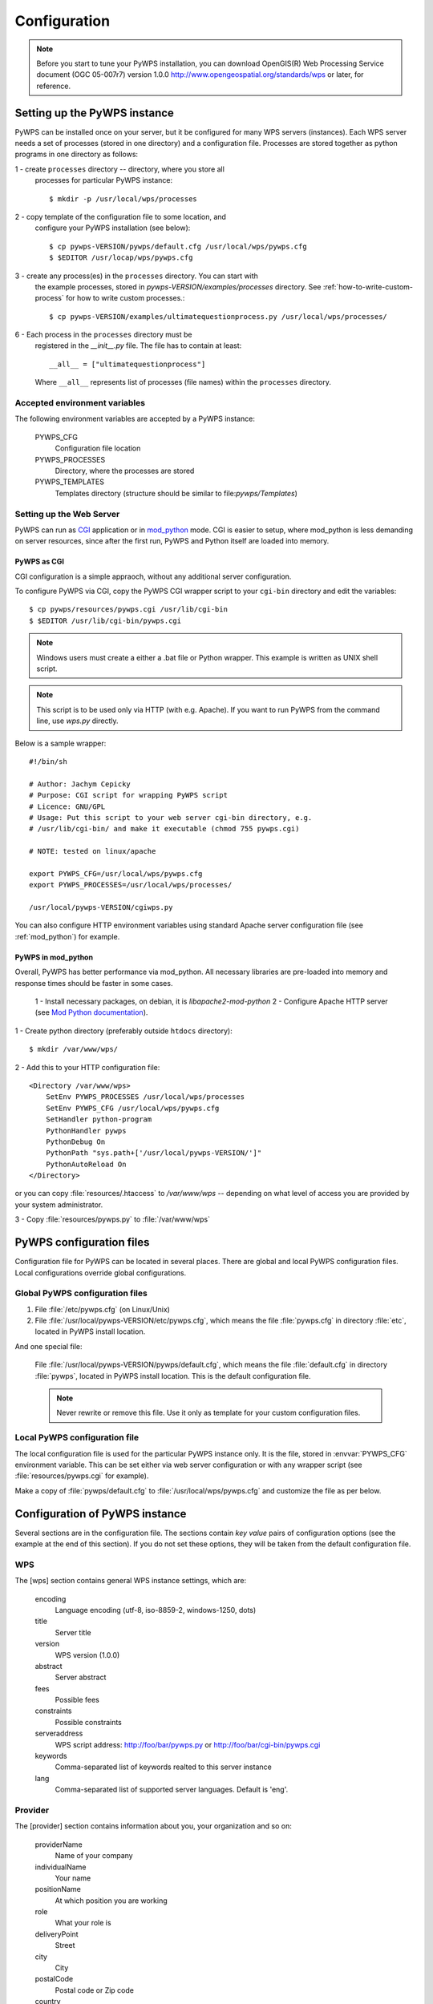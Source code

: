 .. _configuration :

*************
Configuration
*************

.. note:: Before you start to tune your PyWPS installation, you can download 
    OpenGIS(R) Web Processing Service document (OGC  05-007r7) version
    1.0.0 http://www.opengeospatial.org/standards/wps or later, for reference.

Setting up the PyWPS instance
=============================
PyWPS can be installed once on your server, but it be configured for many
WPS servers (instances). Each WPS server needs a set of processes (stored in
one directory) and a configuration file.
Processes are stored together as python programs in one directory as follows:

1 - create ``processes`` directory -- directory, where you store all
    processes for particular PyWPS instance::

    $ mkdir -p /usr/local/wps/processes

2 - copy template of the configuration file to some location, and
    configure your PyWPS installation (see below)::

    $ cp pywps-VERSION/pywps/default.cfg /usr/local/wps/pywps.cfg
    $ $EDITOR /usr/locap/wps/pywps.cfg

3 - create any process(es) in the ``processes`` directory. You can start with
    the example processes, stored in `pywps-VERSION/examples/processes`
    directory. See :ref:`how-to-write-custom-process` for how to write
    custom processes.::

    $ cp pywps-VERSION/examples/ultimatequestionprocess.py /usr/local/wps/processes/

6 - Each process in the ``processes`` directory must be
    registered in the `__init__.py` file. The file has to contain at
    least::

        __all__ = ["ultimatequestionprocess"]

    Where ``__all__`` represents list of processes (file names) within the
    ``processes`` directory.

Accepted environment variables
------------------------------
The following environment variables are accepted by a PyWPS instance:

    PYWPS_CFG 
        Configuration file location
    PYWPS_PROCESSES
        Directory, where the processes are stored
    PYWPS_TEMPLATES
        Templates directory (structure should be similar to
        file:`pywps/Templates`)

Setting up the Web Server
-------------------------
PyWPS can run as `CGI <http://www.w3.org/CGI/>`_ application or in
`mod_python <http://www.modpython.org/>`_ mode. CGI is easier to setup,
where mod_python is less demanding on server resources, since after the first
run, PyWPS and Python itself are loaded into memory.

PyWPS as CGI
............
CGI configuration is a simple appraoch, without any additional server configuration.

To configure PyWPS via CGI, copy the PyWPS CGI wrapper script to 
your ``cgi-bin`` directory and edit the variables::

    $ cp pywps/resources/pywps.cgi /usr/lib/cgi-bin
    $ $EDITOR /usr/lib/cgi-bin/pywps.cgi

.. note:: Windows users must create a either a .bat file or Python wrapper.
    This example is written as UNIX shell script.

.. note:: This script is to be used only via HTTP (with e.g. Apache). If you
    want to run PyWPS from the command line, use `wps.py` directly.

Below is a sample wrapper::

    #!/bin/sh

    # Author: Jachym Cepicky
    # Purpose: CGI script for wrapping PyWPS script
    # Licence: GNU/GPL
    # Usage: Put this script to your web server cgi-bin directory, e.g.
    # /usr/lib/cgi-bin/ and make it executable (chmod 755 pywps.cgi)

    # NOTE: tested on linux/apache

    export PYWPS_CFG=/usr/local/wps/pywps.cfg
    export PYWPS_PROCESSES=/usr/local/wps/processes/

    /usr/local/pywps-VERSION/cgiwps.py

You can also configure HTTP environment variables using standard Apache
server configuration file (see :ref:`mod_python`) for example.
    
.. _mod_python :

PyWPS in mod_python
...................

Overall, PyWPS has better performance via mod_python.  All necessary
libraries are pre-loaded into memory and response times should be
faster in some cases. 

    1 - Install necessary packages, on debian, it is `libapache2-mod-python`
    2 - Configure Apache HTTP server (see `Mod Python documentation <http://www.modpython.org/live/mod_python-2.7.8/doc-html/inst-apacheconfig.html>`_).


1 - Create python directory (preferably outside ``htdocs`` directory)::

    $ mkdir /var/www/wps/

2 - Add this to your HTTP configuration file::

            <Directory /var/www/wps>
                SetEnv PYWPS_PROCESSES /usr/local/wps/processes
                SetEnv PYWPS_CFG /usr/local/wps/pywps.cfg
                SetHandler python-program
                PythonHandler pywps
                PythonDebug On
                PythonPath "sys.path+['/usr/local/pywps-VERSION/']"
                PythonAutoReload On
            </Directory>

or you can copy :file:`resources/.htaccess` to `/var/www/wps` --
depending on what level of access you are provided by your
system administrator.

3 - Copy :file:`resources/pywps.py` to :file:`/var/www/wps`

PyWPS configuration files
=========================
Configuration file for PyWPS can be located in several places. There are
global and local PyWPS configuration files. Local configurations override
global configurations.

Global PyWPS configuration files
--------------------------------
1. File :file:`/etc/pywps.cfg` (on Linux/Unix)
2. File :file:`/usr/local/pywps-VERSION/etc/pywps.cfg`, which means the
   file :file:`pywps.cfg` in directory :file:`etc`, located in PyWPS
   install location.

And one special file:

    File :file:`/usr/local/pywps-VERSION/pywps/default.cfg`, which means the
    file :file:`default.cfg` in directory :file:`pywps`, located in PyWPS
    install location. This is the default configuration file.

    .. note:: Never rewrite or remove this file. Use it only as template for
        your custom configuration files.

Local PyWPS configuration file
------------------------------
The local configuration file is used for the particular PyWPS instance only. It
is the file, stored in :envvar:`PYWPS_CFG` environment variable. This can
be set either via web server configuration or with any wrapper
script (see :file:`resources/pywps.cgi` for example).

Make a copy of :file:`pywps/default.cfg` to
:file:`/usr/local/wps/pywps.cfg` and customize the file as per below.

Configuration of PyWPS instance
===============================
Several sections are in the configuration file.  The sections
contain `key value` pairs of configuration options (see the example at the
end of this section). If you do not set these options, they will
be taken from the default configuration file.

WPS
---
The [wps] section contains general WPS instance settings, which are:

    encoding 
        Language encoding (utf-8, iso-8859-2, windows-1250, \dots)
    title 
        Server title 
    version 
        WPS version (1.0.0)
    abstract 
        Server abstract
    fees 
        Possible fees
    constraints 
        Possible constraints
    serveraddress 
        WPS script address: http://foo/bar/pywps.py or http://foo/bar/cgi-bin/pywps.cgi
    keywords 
        Comma-separated list of keywords realted to this server instance
    lang 
        Comma-separated list of supported server languages. Default is
        'eng'.

Provider
--------
The [provider] section contains information about you, your organization and so on:

    providerName 
        Name of your company
    individualName 
        Your name
    positionName
        At which position you are working
    role 
        What your role is
    deliveryPoint 
        Street
    city
        City
    postalCode
        Postal code or Zip code        
    country
        Country name 
    electronicMailAddress 
        E-mail address
    providerSite 
        Web site of your organization
    phoneVoice
        Telephone number
    phoneFacsimile
        Fax number
    administrativeArea
        State, province, territory or administrative area
    hoursofservice
        Hours of service to contact the provider
    contactinstructions
        Instructions on how to contact the provider

Server
------
The [server] section contains server settings, constraints, safety configuration and so on:

    maxoperations 
        Maximum number of parallel running processes. If set to 0, then there is no limit.
    maxinputparamlength 
        Maximum length of string input parameter (number of characters). 
    maxfilesize 
        Maximum input file size (raster or vector). The size can be determined as follows: 1GB, 5MB, 3kB, 1000b.
    tempPath 
        Directory for temporary files (e.g. :file:`/tmp/pywps`). PyWPS will
        create temporary directories in this directory, and after the calculation
        is performed, they *should* be deleted again.
    outputPath 
        Path where output files are stored on the server.
        This should point to the `outputUrl` parameter (described below). For
        example http://foo/bar/wpsputputs. If outputPath starts with ftp:// it's assumed that FTP support shall be used.
    outputUrl 
        Url where the outputs are stored for client access. On
        Debian, it would be for example :file:`/var/www/wpsoutputs`
    ftplogin
    	FTP user login, if empty, anonymous login is used. 
    	
    	.. note:: FTP support is activated by ftp:// in outputPath
    
    ftppasswd
    	FTP user password
    ftpport
    	Default FTP port 21 is used if variable not defined.
    
    debug 
        true/false - makes the logs for verbose
        
        .. note:: This option is not used so wildly, as it should maybe be. 

        .. note:: Deprecated since 3.2. Use logLevel instead

    processesPath 
        path to your processes. Default is pywps/processes.

        .. note::
            You can also set the :envvar:`PYWPS_PROCESSES` environment
            variable with the same result, as described earlier on this page.

    logFile
        (since 3.0.1) File where all PyWPS logs go to. If not
        set, default error.log from Web Server configuration is used.
        Sometimes, this can cause problem for the asynchronous calls.

    logLevel
        (since 3.2) one of DEBUG, INFO, WARNING, ERROR and CRITICAL,
        default is INFO

GRASS
-----
The [grass] section is specifically for GRASS GIS settings (optional):

    path 
        :envvar:`PATH` environment variable, e.g. :file:`/usr/lib/grass/bin:/usr/lib/grass/scripts`
    addonPath 
        :envvar:`GRASS_ADDONS` environment variable
    version 
        GRASS version
    gui 
        Should be "text"
    gisbase 
        Path to GRASS :envvar:`GIS_BASE` directory (:file:`/usr/lib/grass`)
    ldLibraryPath 
        Path of GRASS Libs (:file:`/usr/lib/grass/lib`)
    gisdbase 
        Full path to GRASS database directory, where *Locations* are stored (:file:`/home/foo/grassdata`) 

        .. note::You do not have to setup
            this variable in the configuration file globaly. You can use
            `grassLocation` attribute while calling the
            `__init__` method of Process class, while process
            initialization. See section :role:`Processesprocesses for more details.

Configuration file example
==========================
::

    [wps]
    encoding=utf-8
    title=PyWPS Server
    version=1.0.0
    abstract=See http://pywps.wald.intevation.org and http://www.opengeospatial.org/standards/wps
    fees=None
    constraints=none
    serveraddress=http://localhost/cgi-bin/wps
    keywords=GRASS,GIS,WPS
    lang=eng

    [provider]
    providerName=Your Company Name
    individualName=Your Name
    positionName=Your Position
    role=Your role
    deliveryPoint=Street
    city=City
    postalCode=000 00
    country=eu
    electronicMailAddress=login@server.org
    providerSite=http://foo.bar
    phoneVoice=False
    phoneFacsimile=False
    administrativeArea=False

    [server]
    maxoperations=3
    maxinputparamlength=1024
    maxfilesize=3mb
    tempPath=/tmp
    processesPath=
    outputUrl=http://localhost/wps/wpsoutputs
    outputPath=/var/www/wps/wpsoutputs
    debug=true
    logFile=/var/log/pywps.log

    [grass]
    path=/usr/lib/grass/bin/:/usr/lib/grass/scripts/
    addonPath=
    version=6.2.1
    gui=text
    gisbase=/usr/lib/grass/
    ldLibraryPath=/usr/lib/grass/lib
    gisdbase=/home/foo/datagrass
